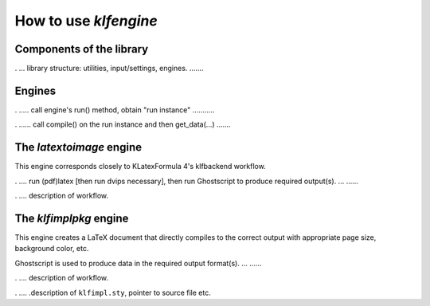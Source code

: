 How to use `klfengine`
======================

Components of the library
-------------------------

. ... library structure: utilities, input/settings, engines. .......

Engines
-------

. ..... call engine's run() method, obtain "run instance" ...........

. ...... call compile() on the run instance and then get_data(...) .......


The `latextoimage` engine
-------------------------

This engine corresponds closely to KLatexFormula 4's klfbackend workflow.

. .... run (pdf)latex [then run dvips necessary], then run Ghostscript to produce
required output(s). ... ......

. .... description of workflow.


The `klfimplpkg` engine
-----------------------

This engine creates a LaTeX document that directly compiles to the correct
output with appropriate page size, background color, etc.

Ghostscript is used to produce data in the required output format(s). ... ......

. .... description of workflow.


. .... .description of ``klfimpl.sty``, pointer to source file etc.

